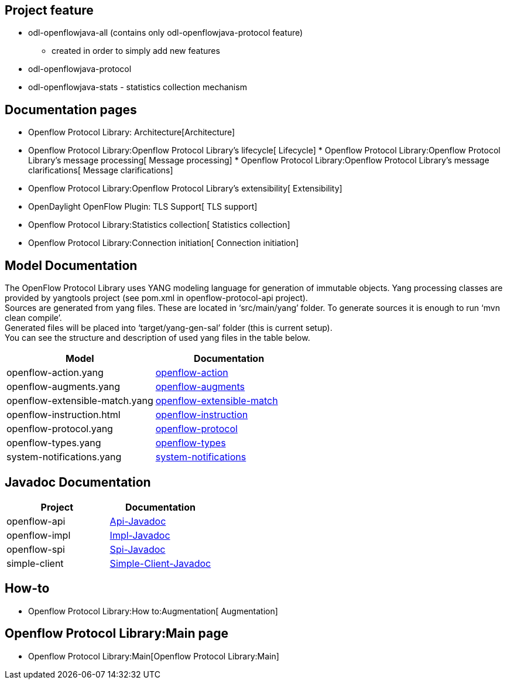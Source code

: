 [[project-feature]]
== Project feature

* odl-openflowjava-all (contains only odl-openflowjava-protocol feature)
** created in order to simply add new features
* odl-openflowjava-protocol
* odl-openflowjava-stats - statistics collection mechanism

[[documentation-pages]]
== Documentation pages

* Openflow Protocol Library: Architecture[Architecture]
* Openflow Protocol Library:Openflow Protocol Library's lifecycle[
Lifecycle]
*
Openflow Protocol Library:Openflow Protocol Library's message processing[
Message processing]
*
Openflow Protocol Library:Openflow Protocol Library's message clarifications[
Message clarifications]
* Openflow Protocol Library:Openflow Protocol Library's extensibility[
Extensibility]
* OpenDaylight OpenFlow Plugin: TLS Support[ TLS support]
* Openflow Protocol Library:Statistics collection[ Statistics
collection]
* Openflow Protocol Library:Connection initiation[ Connection
initiation]

[[model-documentation]]
== Model Documentation

The OpenFlow Protocol Library uses YANG modeling language for generation
of immutable objects. Yang processing classes are provided by yangtools
project (see pom.xml in openflow-protocol-api project). +
 Sources are generated from yang files. These are located in
‘src/main/yang’ folder. To generate sources it is enough to run ‘mvn
clean compile’. +
 Generated files will be placed into ‘target/yang-gen-sal’ folder (this
is current setup). +
 You can see the structure and description of used yang files in the
table below.

[cols=",",options="header",]
|=======================================================================
|Model |Documentation
|openflow-action.yang
|https://jenkins.opendaylight.org/openflowjava/job/openflowjava-verify/ws/openflow-protocol-api/target/site/restconf/openflow-action.html[openflow-action]

|openflow-augments.yang
|https://jenkins.opendaylight.org/openflowjava/job/openflowjava-verify/ws/openflow-protocol-api/target/site/restconf/openflow-augments.html[openflow-augments]

|openflow-extensible-match.yang
|https://jenkins.opendaylight.org/openflowjava/job/openflowjava-verify/ws/openflow-protocol-api/target/site/restconf/openflow-extensible-match.html[openflow-extensible-match]

|openflow-instruction.html
|https://jenkins.opendaylight.org/openflowjava/job/openflowjava-verify/ws/openflow-protocol-api/target/site/restconf/openflow-instruction.html[openflow-instruction]

|openflow-protocol.yang
|https://jenkins.opendaylight.org/openflowjava/job/openflowjava-verify/ws/openflow-protocol-api/target/site/restconf/openflow-protocol.html[openflow-protocol]

|openflow-types.yang
|https://jenkins.opendaylight.org/openflowjava/job/openflowjava-verify/ws/openflow-protocol-api/target/site/restconf/openflow-types.html[openflow-types]

|system-notifications.yang
|https://jenkins.opendaylight.org/openflowjava/job/openflowjava-verify/ws/openflow-protocol-api/target/site/restconf/system-notifications.html[system-notifications]
|=======================================================================

[[javadoc-documentation]]
== Javadoc Documentation

[cols=",",options="header",]
|=======================================================================
|Project |Documentation
|openflow-api
|https://jenkins.opendaylight.org/openflowjava/job/openflowjava-merge/org.opendaylight.openflowjava$openflow-protocol-api/ws/target/apidocs/index.html[Api-Javadoc]

|openflow-impl
|https://jenkins.opendaylight.org/openflowjava/job/openflowjava-merge/org.opendaylight.openflowjava$openflow-protocol-impl/ws/target/apidocs/index.html[Impl-Javadoc]

|openflow-spi
|https://jenkins.opendaylight.org/openflowjava/job/openflowjava-merge/org.opendaylight.openflowjava$openflow-protocol-spi/ws/target/apidocs/index.html[Spi-Javadoc]

|simple-client
|https://jenkins.opendaylight.org/openflowjava/job/openflowjava-merge/org.opendaylight.openflowjava$simple-client/ws/target/apidocs/index.html[Simple-Client-Javadoc]
|=======================================================================

[[how-to]]
== How-to

* Openflow Protocol Library:How to:Augmentation[ Augmentation]

[[openflow-protocol-librarymain-page]]
== Openflow Protocol Library:Main page

* Openflow Protocol Library:Main[Openflow Protocol Library:Main]

